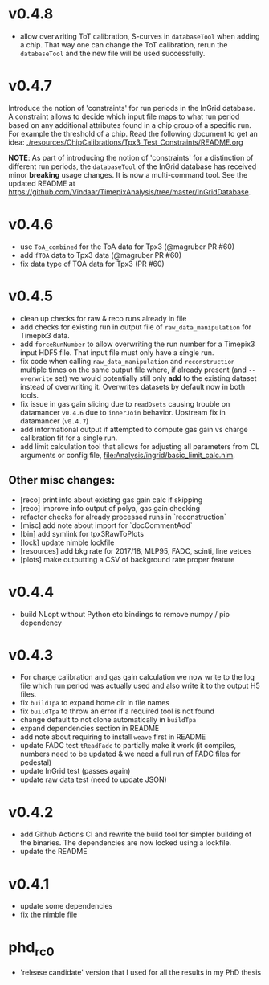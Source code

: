 * v0.4.8
- allow overwriting ToT calibration, S-curves in ~databaseTool~ when
  adding a chip. That way one can change the ToT calibration, rerun
  the ~databaseTool~ and the new file will be used successfully.
* v0.4.7
Introduce the notion of 'constraints' for run periods in the InGrid
database.
A constraint allows to decide which input file maps to what run period
based on any additional attributes found in a chip group of a specific
run. For example the threshold of a chip.
Read the following document to get an idea:
[[./resources/ChipCalibrations/Tpx3_Test_Constraints/README.org]]

*NOTE*: As part of introducing the notion of 'constraints' for a distinction
of different run periods, the ~databaseTool~ of the InGrid database
has received minor *breaking* usage changes. It is now a
multi-command tool. See the updated README at
[[https://github.com/Vindaar/TimepixAnalysis/tree/master/InGridDatabase]].
* v0.4.6
- use ~ToA_combined~ for the ToA data for Tpx3 (@magruber PR #60)
- add ~fTOA~ data to Tpx3 data (@magruber PR #60)
- fix data type of TOA data for Tpx3 (PR #60)    
* v0.4.5
- clean up checks for raw & reco runs already in file
- add checks for existing run in output file of
  ~raw_data_manipulation~ for Timepix3 data.
- add ~forceRunNumber~ to allow overwriting the run number for a
  Timepix3 input HDF5 file. That input file must only have a single
  run.
- fix code when calling ~raw_data_manipulation~ and ~reconstruction~
  multiple times on the same output file where, if already present
  (and ~--overwrite~ set) we would potentially still only *add* to the
  existing dataset instead of overwriting it. Overwrites datasets by
  default now in both tools.
- fix issue in gas gain slicing due to ~readDsets~ causing trouble on
  datamancer ~v0.4.6~ due to ~innerJoin~ behavior. Upstream fix in
  datamancer (~v0.4.7~)
- add informational output if attempted to compute gas gain vs charge
  calibration fit for a single run.
- add limit calculation tool that allows for adjusting all parameters
  from CL arguments or config file, [[file:Analysis/ingrid/basic_limit_calc.nim]].  
  
** Other misc changes:
- [reco] print info about existing gas gain calc if skipping
- [reco] improve info output of polya, gas gain checking
- refactor checks for already processed runs in `reconstruction`
- [misc] add note about import for `docCommentAdd`
- [bin] add symlink for tpx3RawToPlots
- [lock] update nimble lockfile
- [resources] add bkg rate for 2017/18, MLP95, FADC, scinti, line vetoes
- [plots] make outputting a CSV of background rate proper feature

* v0.4.4
- build NLopt without Python etc bindings to remove numpy / pip dependency
* v0.4.3
- For charge calibration and gas gain calculation we now write to the
  log file which run period was actually used and also write it to the
  output H5 files.
- fix ~buildTpa~ to expand home dir in file names
- fix ~buildTpa~ to throw an error if a required tool is not found
- change default to not clone automatically in ~buildTpa~
- expand dependencies section in README
- add note about requiring to install ~weave~ first in README
- update FADC test ~tReadFadc~ to partially make it work (it compiles,
  numbers need to be updated & we need a full run of FADC files for
  pedestal)
- update InGrid test (passes again)
- update raw data test (need to update JSON)
* v0.4.2
- add Github Actions CI and rewrite the build tool for simpler
  building of the binaries. The dependencies are now locked using a
  lockfile.
- update the README
* v0.4.1
- update some dependencies
- fix the nimble file
* phd_rc0
- 'release candidate' version that I used for all the results in my
  PhD thesis
